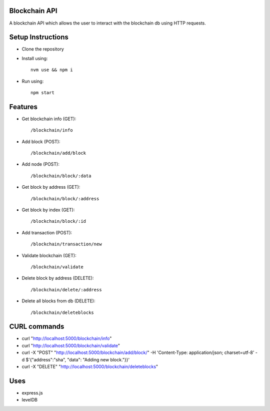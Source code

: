 Blockchain API
==============

A blockchain API which allows the user to interact with the blockchain db using
HTTP requests.


Setup Instructions
==================

* Clone the repository
* Install using::

    nvm use && npm i

* Run using::

    npm start

Features
========

* Get blockchain info (GET)::

    /blockchain/info

* Add block (POST)::

    /blockchain/add/block

* Add node (POST)::

    /blockchain/block/:data

* Get block by address (GET)::

    /blockchain/block/:address

* Get block by index (GET)::

    /blockchain/block/:id

* Add transaction (POST)::

    /blockchain/transaction/new

* Validate blockchain (GET)::

    /blockchain/validate

* Delete block by address (DELETE)::

    /blockchain/delete/:address

* Delete all blocks from db (DELETE)::

    /blockchain/deleteblocks

CURL commands
=============

* curl "http://localhost:5000/blockchain/info"
* curl "http://localhost:5000/blockchain/validate"
* curl -X "POST" "http://localhost:5000/blockchain/add/block/" -H 'Content-Type: application/json; charset=utf-8' -d $'{"address":"sha", "data": "Adding new block."}}'
* curl -X "DELETE" "http://localhost:5000/blockchain/deleteblocks"

Uses
====

* express.js
* levelDB
